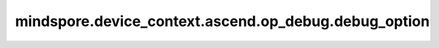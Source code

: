 mindspore.device_context.ascend.op_debug.debug_option
=====================================================

.. py:function:: mindspore.device_context.ascend.op_debug.debug_option(option_value)

    使能Ascend算子调试选项，默认不开启。

    参数：
        - **option_value** (str) - Ascend算子调试配置，当前只支持内存访问越界检测，可配置为 ``oom`` 。

          - ``oom`` : 涉及从全局内存中读写数据，例如读写算子数据等，该选项开启全局内存访问越界检测，实际执行算子时，若出现内存越界，AscendCL会返回 ``EZ9999`` 错误码。

    支持平台：
        ``Ascend``